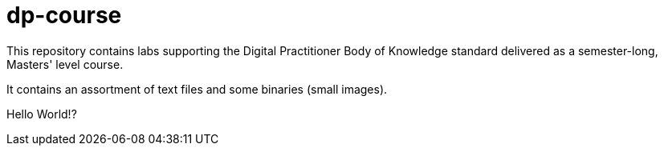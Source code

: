 # dp-course
This repository contains labs supporting the Digital Practitioner Body of Knowledge standard delivered as a semester-long, Masters' level course. 

It contains an assortment of text files and some binaries (small images).
    
Hello World!?
